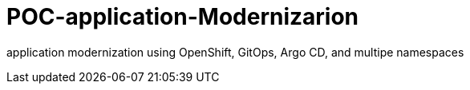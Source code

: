 :imagesdir: images
:couchbase_version: current
:toc:
:project_id: how
:icons: font
:source-highlighter: prettify
:tags: guides,meta

= POC-application-Modernizarion

application modernization using OpenShift, GitOps, Argo CD, and multipe namespaces 

